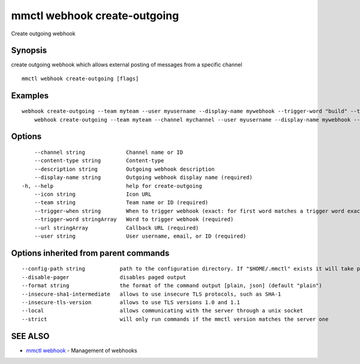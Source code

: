 .. _mmctl_webhook_create-outgoing:

mmctl webhook create-outgoing
-----------------------------

Create outgoing webhook

Synopsis
~~~~~~~~


create outgoing webhook which allows external posting of messages from a specific channel

::

  mmctl webhook create-outgoing [flags]

Examples
~~~~~~~~

::

    webhook create-outgoing --team myteam --user myusername --display-name mywebhook --trigger-word "build" --trigger-word "test" --url http://localhost:8000/my-webhook-handler
  	webhook create-outgoing --team myteam --channel mychannel --user myusername --display-name mywebhook --description "My cool webhook" --trigger-when start --trigger-word build --trigger-word test --icon http://localhost:8000/my-slash-handler-bot-icon.png --url http://localhost:8000/my-webhook-handler --content-type "application/json"

Options
~~~~~~~

::

      --channel string             Channel name or ID
      --content-type string        Content-type
      --description string         Outgoing webhook description
      --display-name string        Outgoing webhook display name (required)
  -h, --help                       help for create-outgoing
      --icon string                Icon URL
      --team string                Team name or ID (required)
      --trigger-when string        When to trigger webhook (exact: for first word matches a trigger word exactly, start: for first word starts with a trigger word) (default "exact")
      --trigger-word stringArray   Word to trigger webhook (required)
      --url stringArray            Callback URL (required)
      --user string                User username, email, or ID (required)

Options inherited from parent commands
~~~~~~~~~~~~~~~~~~~~~~~~~~~~~~~~~~~~~~

::

      --config-path string           path to the configuration directory. If "$HOME/.mmctl" exists it will take precedence over the default value (default "$XDG_CONFIG_HOME")
      --disable-pager                disables paged output
      --format string                the format of the command output [plain, json] (default "plain")
      --insecure-sha1-intermediate   allows to use insecure TLS protocols, such as SHA-1
      --insecure-tls-version         allows to use TLS versions 1.0 and 1.1
      --local                        allows communicating with the server through a unix socket
      --strict                       will only run commands if the mmctl version matches the server one

SEE ALSO
~~~~~~~~

* `mmctl webhook <mmctl_webhook.rst>`_ 	 - Management of webhooks

